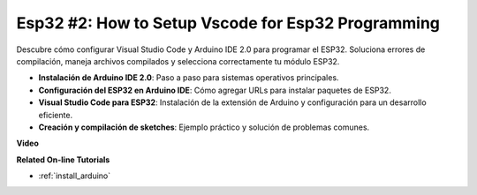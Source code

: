Esp32 #2: How to Setup Vscode for Esp32 Programming
============================================================

Descubre cómo configurar Visual Studio Code y Arduino IDE 2.0 para programar el ESP32. Soluciona errores de compilación, maneja archivos compilados y selecciona correctamente tu módulo ESP32.

* **Instalación de Arduino IDE 2.0**: Paso a paso para sistemas operativos principales.
* **Configuración del ESP32 en Arduino IDE**: Cómo agregar URLs para instalar paquetes de ESP32.
* **Visual Studio Code para ESP32**: Instalación de la extensión de Arduino y configuración para un desarrollo eficiente.
* **Creación y compilación de sketches**: Ejemplo práctico y solución de problemas comunes.

**Video**

.. raw:: html

    <iframe width="700" height="500" src="https://www.youtube.com/embed/4WNsIj_7iqA?si=rGcdncbibkghdY6o" title="YouTube video player" frameborder="0" allow="accelerometer; autoplay; clipboard-write; encrypted-media; gyroscope; picture-in-picture; web-share" allowfullscreen></iframe>

**Related On-line Tutorials**

* :ref:`install_arduino`